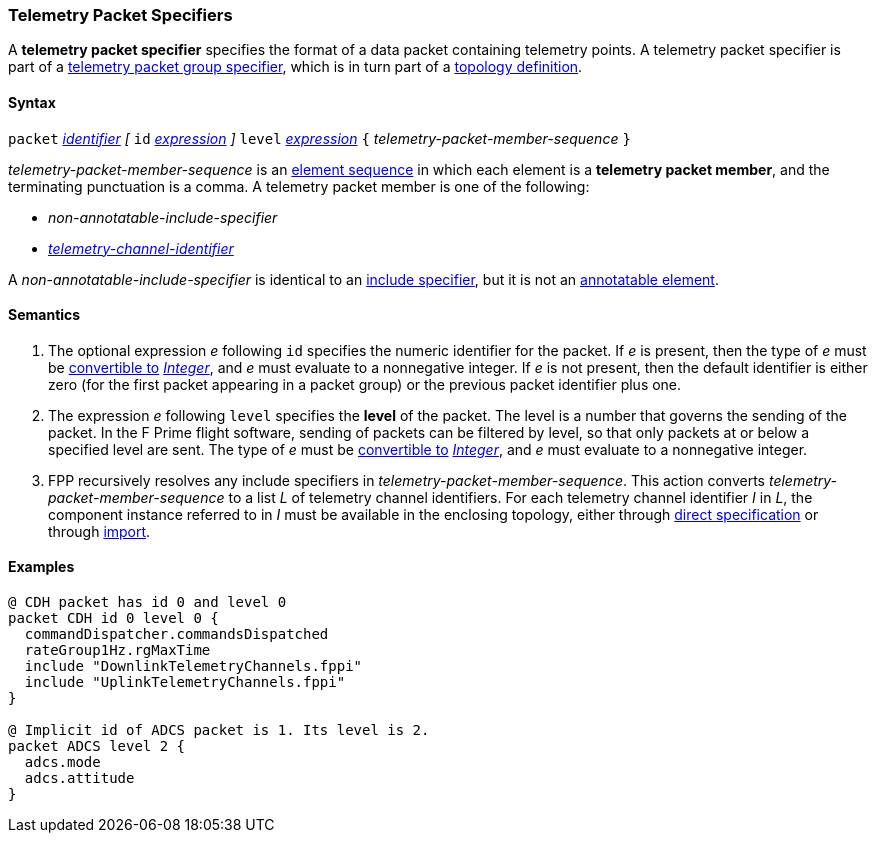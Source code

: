 === Telemetry Packet Specifiers

A *telemetry packet specifier* specifies the format of a data
packet containing telemetry points.
A telemetry packet specifier is part of a
<<Specifiers_Telemetry-Packet-Group-Specifiers,telemetry packet group
specifier>>, which is in turn part of a
<<Definitions_Topology-Definitions,topology definition>>.

==== Syntax

`packet`
<<Lexical-Elements_Identifiers,_identifier_>>
_[_
`id` <<Expressions,_expression_>>
_]_
`level` <<Expressions,_expression_>>
`{` _telemetry-packet-member-sequence_ `}`

_telemetry-packet-member-sequence_ is an
<<Element-Sequences,element sequence>> in
which each element is a *telemetry packet member*,
and the terminating punctuation is a comma.
A telemetry packet member is one of the following:

* _non-annotatable-include-specifier_

* _<<Component-Instance-Member-Identifiers_Telemetry-Channel-Identifiers,
telemetry-channel-identifier>>_

A _non-annotatable-include-specifier_ is identical to an
<<Specifiers_Include-Specifiers,include specifier>>,
but it is not an
<<Comments-and-Annotations_Annotations_Where-Annotations-Can-Occur,annotatable element>>.

==== Semantics

. The optional expression _e_ following `id` specifies the numeric
identifier for the packet.
If _e_ is present, then the type of _e_ must be
<<Type-Checking_Type-Conversion,convertible to>>
<<Types_Internal-Types_Integer,_Integer_>>, and _e_ must evaluate
to a nonnegative integer.
If _e_ is not present, then the default identifier is either zero (for the
first
packet appearing in a packet group) or the previous packet identifier plus one.

. The expression _e_ following `level` specifies the
*level* of the packet.
The level is a number that governs the sending of the packet.
In the F Prime flight software, sending of packets can be filtered
by level, so that only packets at or below a specified level are sent.
The type of _e_ must be
<<Type-Checking_Type-Conversion,convertible to>>
<<Types_Internal-Types_Integer,_Integer_>>, and _e_ must evaluate
to a nonnegative integer.

.  FPP recursively resolves any include specifiers in
_telemetry-packet-member-sequence_.
This action converts _telemetry-packet-member-sequence_ to a list _L_ of
telemetry channel identifiers.
For each telemetry channel identifier _I_ in _L_,
the component instance referred to in _I_ must be
available in the enclosing topology, either through
<<Specifiers_Component-Instance-Specifiers,direct specification>>
or through
<<Specifiers_Topology-Import-Specifiers,import>>.

==== Examples

[source,fpp]
----
@ CDH packet has id 0 and level 0
packet CDH id 0 level 0 {
  commandDispatcher.commandsDispatched
  rateGroup1Hz.rgMaxTime
  include "DownlinkTelemetryChannels.fppi"
  include "UplinkTelemetryChannels.fppi"
}

@ Implicit id of ADCS packet is 1. Its level is 2.
packet ADCS level 2 {
  adcs.mode
  adcs.attitude
}
----
